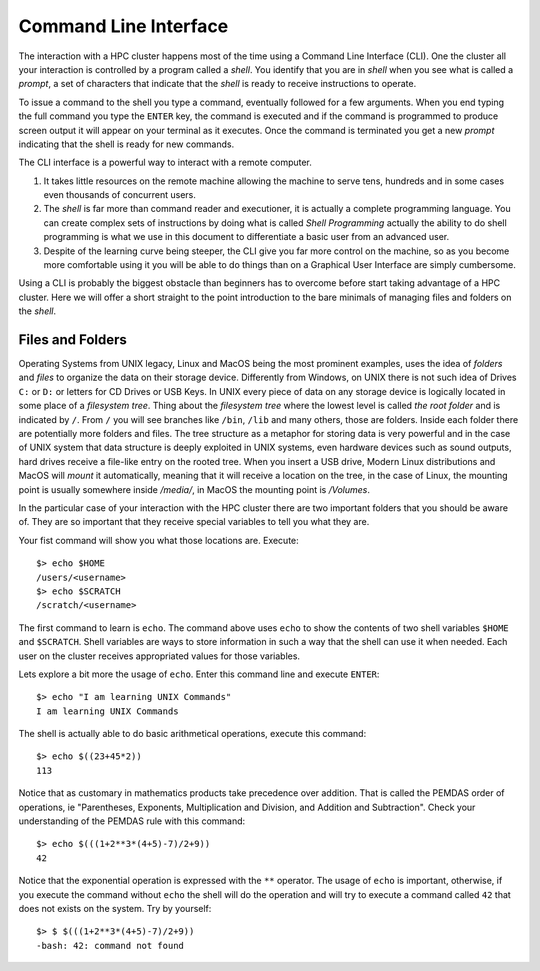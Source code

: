 .. _qs-command-line:

Command Line Interface
======================

The interaction with a HPC cluster happens most of the time using a Command Line Interface (CLI). One the cluster all your interaction is controlled by a program called a *shell*. You identify that you are in *shell* when you see what is called a *prompt*, a set of characters that indicate that the *shell* is ready to receive instructions to operate.

To issue a command to the shell you type a command, eventually followed for a few arguments. When you end typing the full command you type the ``ENTER`` key, the command is executed and if the command is programmed to produce screen output it will appear on your terminal as it executes. Once the command is terminated you get a new *prompt* indicating that the shell is ready for new commands.

The CLI interface is a powerful way to interact with a remote computer.

1. It takes little resources on the remote machine allowing the machine to serve tens, hundreds and in some cases even thousands of concurrent users.

2. The *shell* is far more than command reader and executioner, it is actually a complete programming language. You can create complex sets of instructions by doing what is called *Shell Programming* actually the ability to do shell programming is what we use in this document to differentiate a basic user from an advanced user.

3. Despite of the learning curve being steeper, the CLI give you far more control on the machine, so as you become more comfortable using it you will be able to do things than on a Graphical User Interface are simply cumbersome.

Using a CLI is probably the biggest obstacle than beginners has to overcome before start taking advantage of a HPC cluster. Here we will offer a short straight to the point introduction to the bare minimals of managing files and folders on the *shell*.

Files and Folders
-----------------

Operating Systems from UNIX legacy, Linux and MacOS being the most prominent examples, uses the idea of *folders* and *files* to organize the data on their storage device. Differently from Windows, on UNIX there is not such idea of Drives ``C:`` or ``D:`` or letters for CD Drives or USB Keys. In UNIX every piece of data on any storage device is logically located in some place of a *filesystem tree*. Thing about the *filesystem tree* where the lowest level is called *the root folder* and is indicated by ``/``. From ``/`` you will see branches like ``/bin``, ``/lib`` and many others, those are folders. Inside each folder there are potentially more folders and files. The tree structure as a metaphor for storing data is very powerful and in the case of UNIX system that data structure is deeply exploited in UNIX systems, even hardware devices such as sound outputs, hard drives receive a file-like entry on the rooted tree.
When you insert a USB drive, Modern Linux distributions and MacOS will *mount* it automatically, meaning that it will receive a location on the tree, in the case of Linux, the mounting point is usually somewhere inside */media/*, in MacOS the mounting point is */Volumes*.

In the particular case of your interaction with the HPC cluster there are two important folders that you should be aware of. They are so important that they receive special variables to tell you what they are.

Your fist command will show you what those locations are. Execute::

  $> echo $HOME
  /users/<username>
  $> echo $SCRATCH
  /scratch/<username>

The first command to learn is ``echo``. The command above uses ``echo`` to show the contents of two shell variables ``$HOME`` and ``$SCRATCH``. Shell variables are ways to store information in such a way that the shell can use it when needed. Each user on the cluster receives appropriated values for those variables.

Lets explore a bit more the usage of ``echo``. Enter this command line and execute ``ENTER``::

  $> echo "I am learning UNIX Commands"
  I am learning UNIX Commands


The shell is actually able to do basic arithmetical operations, execute this command::

  $> echo $((23+45*2))
  113

Notice that as customary in mathematics products take precedence over addition. That is called the PEMDAS order of operations, ie "Parentheses, Exponents, Multiplication and Division, and Addition and Subtraction". Check your understanding of the PEMDAS rule with this command::

  $> echo $(((1+2**3*(4+5)-7)/2+9))
  42

Notice that the exponential operation is expressed with the ``**`` operator.
The usage of ``echo`` is important, otherwise, if you execute the command without ``echo`` the shell will do the operation and will try to execute a command called ``42`` that does not exists on the system. Try by yourself::

  $> $ $(((1+2**3*(4+5)-7)/2+9))
  -bash: 42: command not found
